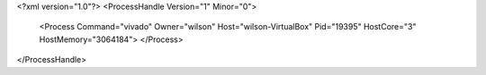 <?xml version="1.0"?>
<ProcessHandle Version="1" Minor="0">
    <Process Command="vivado" Owner="wilson" Host="wilson-VirtualBox" Pid="19395" HostCore="3" HostMemory="3064184">
    </Process>
</ProcessHandle>
